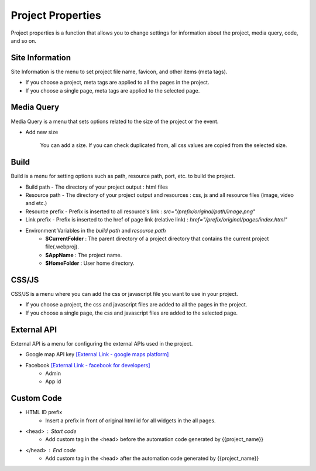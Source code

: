 Project Properties
===================================================
Project properties is a function that allows you to change settings for information about the project, media query, code, and so on.

.. Check thumbnail option here : https://pythonhosted.org/sphinxcontrib-images/

Site Information
------------------
.. thumbnail:: /_static/setting/set_01.png
    :width: 100%
    :group: setting
    :title: Site Information

Site Information is the menu to set project file name, favicon, and other items (meta tags).

- If you choose a project, meta tags are applied to all the pages in the project.
- If you choose a single page, meta tags are applied to the selected page.

Media Query
--------------
.. thumbnail:: /_static/setting/set_02.png
    :width: 100%
    :group: setting
    :title: Media Query

Media Query is a menu that sets options related to the size of the project or the event.

- Add new size

    .. image:: /_static/setting/add_size.png

    You can add a size. If you can check duplicated from, all css values are copied from the selected size.

Build
--------------
.. thumbnail:: /_static/setting/set_03.png
    :width: 100%
    :group: setting
    :title: Build

Build is a menu for setting options such as path, resource path, port, etc. to build the project.

- Build path - The directory of your project output : html files
- Resource path - The directory of your project output and resources : css, js and all resource files (image, video and etc.)
- Resource prefix - Prefix is inserted to all resource's link : `src="/prefix/original/path/image.png"`
- Link prefix - Prefix is inserted to the href of page link (relative link) : `href="/prefix/original/pages/index.html"`

- Environment Variables in the *build path* and *resource path*
    - **$CurrentFolder** : The parent directory of a project directory that contains the current project file(.webproj).
    - **$AppName** : The project name.
    - **$HomeFolder** : User home directory.

CSS/JS
--------------
.. thumbnail:: /_static/setting/set_04.png
    :width: 100%
    :group: setting
    :title: CSS / Javascript

CSS/JS is a menu where you can add the css or javascript file you want to use in your project.

- If you choose a project, the css and javascript files are added to all the pages in the project.
- If you choose a single page, the css and javascript files are added to the selected page.


External API
--------------
.. thumbnail:: /_static/setting/set_05.png
    :width: 100%
    :group: setting
    :title: External API

External API is a menu for configuring the external APIs used in the project.

- Google map API key `[External Link - google maps platform] <https://developers.google.com/maps/documentation/javascript/get-api-key>`_
- Facebook `[External Link - facebook for developers] <https://developers.facebook.com>`_
    - Admin
    - App id


Custom Code
--------------
.. thumbnail:: /_static/setting/set_06.png
    :width: 100%
    :group: setting
    :title: Custom Code

- HTML ID prefix
    - Insert a prefix in front of original html id for all widgets in the all pages.
- <head> : Start code
    - Add custom tag in the <head> before the automation code generated by {{project_name}}
- </head> : End code
    - Add custom tag in the <head> after the automation code generated by {{project_name}}

